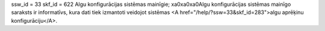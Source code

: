 ssw_id = 33skf_id = 622Algu konfigurācijas sistēmas mainīgie;\xa0\xa0\xa0Algu konfigurācijas sistēmas mainīgo saraksts ir informatīvs, kura dati tiek izmantoti veidojot sistēmas <A href="/help/?ssw=33&skf_id=283">algu aprēķinu konfigurāciju</A>.
